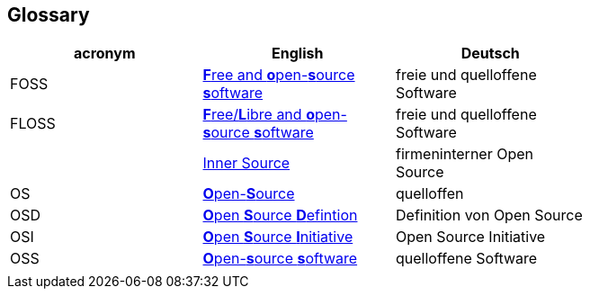 [[section-glossary]]
== Glossary

[options="header"]
|===
| acronym | English | Deutsch |
| FOSS | https://en.wikipedia.org/wiki/Free_and_open-source_software[**F**ree and **o**pen-**s**ource **s**oftware] | freie und quelloffene Software |
| FLOSS | https://en.wikipedia.org/wiki/Alternative_terms_for_free_software#FLOSS[**F**ree/**L**ibre and **o**pen-**s**ource **s**oftware] | freie und quelloffene Software |
|  | https://en.wikipedia.org/wiki/Inner_source[Inner Source] | firmeninterner Open Source |
| OS | https://en.wikipedia.org/wiki/open-source[**O**pen-**S**ource] | quelloffen |
| OSD | https://en.wikipedia.org/wiki/The_Open_Source_Definition[**O**pen **S**ource **D**efintion] | Definition von Open Source |
| OSI | https://en.wikipedia.org/wiki/Open_Source_Initiative[**O**pen **S**ource **I**nitiative] | Open Source Initiative |
| OSS | https://en.wikipedia.org/wiki/Open-source_software[**O**pen-**s**ource **s**oftware] | quelloffene Software |
|  |  |  |
|===
